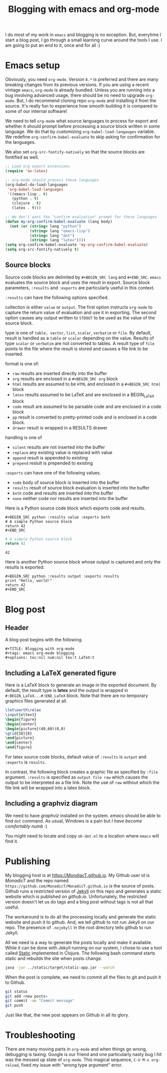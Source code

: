 #+title: Blogging with emacs and org-mode
#+summary: A description of emacs-based blogging workflow and unused now.
#+tags: emacs, Jekyll, Static
#+publish-date: 2016-06-19
#+export_file_name: ../../2016/BloggingWithEmacsAndOrgMode.html
#+options: toc:nil num:nil tex:t LaTeX:t
#+latex_header_extra: \usepackage{showexpl, url, tikz, xcolor}

I do most of my work in =emacs= and blogging is no
exception. But, everytime I start a blog post, I go through a small
learning curve around the tools I use. I am going to put an end to it,
once and for all :)

* Emacs setup
Obviously, you need =org-mode=. Version =8.*= is preferred and there
are many breaking changes from its previous versions. If you are using
a recent vintage =emacs=, =org-mode= is already bundled. Unless you
are running into a bug involving advanced usage, there should be no
need to upgrade =org-mode=. But, I do recommend cloning repo
=org-mode= and installing it from the source. It's really fun to
experience how smooth building it is compared to some of our internal
software!

We need to tell =org-mode= what source languages to process for export
and whether it should prompt before processing a source block written
in some language. We do that by customizing =org-babel-load-langauges=
variable. We redefine =org-confirm-babel-evaluate= to skip asking for
confirmation for the languages.

We also set =org-src-fontify-natively= so that the source blocks are
fontified as well.

#+BEGIN_SRC emacs-lisp :exports code
  ;; Load org export extensions
  (require 'ox-latex)

  ;; org-mode should process these languages
  (org-babel-do-load-languages
   'org-babel-load-languages
   '((emacs-lisp . t)
     (python . t)
     (clojure . t)
     (latex . t)))

  ;; We don't want the "confirm evaluation" prompt for these languages
  (defun my-org-confirm-babel-evaluate (lang body)
    (not (or (string= lang "python")
             (string= lang "emacs-lisp")
             (string= lang "dot")
             (string= lang "latex"))))
  (setq org-confirm-babel-evaluate 'my-org-confirm-babel-evaluate)
  (setq org-src-fontify-natively t)

#+END_SRC

** Source blocks
Source code blocks are delimited by =#+BEGIN_SRC lang= and
=#+END_SRC=. =emacs= evaluates the source block and uses the result in
export. Source block parameters, =:results= and =:exports= are
particularly useful in this context.

=:results= can have the following options specified.

collection is either =value= or =output=. The first option instructs
  =org-mode= to capture the return value of evaluation and use it in
  exporting. The second option causes any output written to =STDOUT=
  to be used as the value of the source block.

type is one of =table, vector=, =list=, =scalar=, =verbatim= or
  =file=.  By default, result is handled as a =table= or =scalar=
  depending on the value. Results of type =scalar= or =verbatim= are
  not converted to tables. A result type of =file= points to the file
  where the result is stored and causes a file link to be inserted.

format is one of:
 - =raw= results are inserted directly into the buffer
 - =org= results are enclosed in a =#+BEGIN_SRC org= block
 - =html= results are assumed to be =HTML= and enclosed in a =#+BEGIN_SRC html= block
 - =latex= results assumed to be LaTeX and are enclosed in a BEGIN_LaTeX block
 - =code= result are assumed to be parsable code and are enclosed in a code block
 - =pp= result is converted to pretty-printed code and is enclosed in a code block.
 - =drawer= result is wrapped in a RESULTS drawer

handling is one of
 - =silent= results are not inserted into the buffer
 - =replace= any existing value is replaced with value
 - =append= result is appended to existing
 - =prepend= reslult is prepended to existing

=:exports= can have one of the following values.
- =code= body of source block is inserted into the buffer
- =results= result of source block evaluation is inserted into the buffer
- =both= code and results are inserted into the buffer
- =none= neither code nor results are inserted into the buffer

Here is a Python source code block which exports code and results.

#+BEGIN_EXAMPLE
#+BEGIN_SRC python :results value :exports both
# A simple Python source block
return 42
#+END_SRC
#+END_EXAMPLE

#+BEGIN_SRC python :results value :exports both
# A simple Python source block
return 42
#+END_SRC

#+RESULTS:
: 42

Here is another Python source block whose output is captured and only the results is exported.

#+BEGIN_EXAMPLE
#+BEGIN_SRC python :results output :exports results
print "Hello, world!"
return 42
#+END_SRC
#+END_EXAMPLE

#+BEGIN_SRC python :results output :exports results
print "Hello, world!"
#+END_SRC

#+RESULTS:

#+BEGIN_SRC bash :exports none :results silent
netsh interface portproxy add v4tov4 listenaddress=127.0.0.1 listenport=5555 connectaddress=127.0.0.1 connectport=5552
netsh interface portproxy show all
netsh interface portproxy delete v4tov4 listenport=5555 listenaddress=127.0.0.1
#+END_SRC

* Blog post
** Header
A blog post begins with the following.
#+BEGIN_EXAMPLE
#+TITLE: Blogging with org-mode
#+tags: emacs org-mode blogging
#+options: toc:nil num:nil tex:t LaTeX:t
#+END_EXAMPLE

** Including a \LaTeX generated figure
Here is a \LaTeX{} block to generate an image in the exported
document. By default, the result type is *latex* and the output is
wrapped in =#:BEGIN_LaTeX...#:END_LaTeX= block. Note that there are
no temporary graphics files generated at all.

#+BEGIN_SRC latex :results output :exports both
\let\earth\relax
\input{eltex1}
\begin{figure}
\begin{center}
\begin{picture}(40,60)(0,0)
\grid{10}{8}
\end{picture}
\end{center}
\end{figure}
#+END_SRC

For latex source code blocks, default value of =:results= is =output=
and =:exports= is =results=.

In contrast, the following block creates
a graphic file as specified by =:file= argument. =:results= is
specified as =output file raw= which causes the output to be
interpreted as a file link. Note the use of =raw= without which the
file link will be wrapped into a latex block.

#+BEGIN_SRC latex :results output file raw :exports results :file latexfig.png
\let\earth\relax
\input{eltex1}
\begin{figure}
\begin{center}
\begin{picture}(100,80)(0,0)
\grid{10}{8}
\end{picture}
\end{center}
\end{figure}
#+END_SRC

** Including a graphviz diagram
We need to have /graphviz/ installed on the system. /emacs/ should be
able to find =dot= command. As usual, Windows is a pain but /I have
become comfortably numb/ :)

You might need to locate and copy =ob-dot.el= to a location where
=emacs= will find it.
#+begin_src dot :results output :exports results :file dotfig.png
digraph data_relationships {
  "org-mode"
  "org-exp-blocks"
  "dot"
  "ditaa"
  "HTML" [shape=Mrecord, label="{HTML|publish on the web\l}"]
  "LaTeX" [shape=Mrecord, label="{LaTeX|publish in PDF\l}"]
  "org-mode" -> "org-exp-blocks"
  "dot" -> "org-mode"
  "ditaa" -> "org-mode"
  "org-exp-blocks" -> "HTML"
  "org-exp-blocks" -> LaTeX
}
#+end_src

#+RESULTS:
[[file:dotfig.png]]

* Publishing
My blogging host is at [[https://MondiacT.github.io]]. My Github user id is
/MonadicT/ and the repo named
=https://github.com/MonadicT/MonadicT.github.io= is the source of
posts. Github runs a restricted version of [[https://jekyllrb.com][Jekyll]] on
this repo and generates a static website which is published on
/github.io/. Unfortunately, the restricted version doesn't let us do
tags and a blog post without tags is not all that useful.

The workaround is to do all the processing locally and generate the
static website and push it to github. And, we tell github to not run
Jekyll on our repo. The presence of =.nojekyll= in the root directory
tells github to run Jekyll.

All we need is a way to generate the posts locally and make it
available. While it can be done with Jekyll running on our system, I
chose to use a tool called [[http://nakkaya.com/static.html][Static]] implemented in Clojure. The
following bash command starts static and rebuilds the site when posts
change.

#+BEGIN_SRC bash
java -jar ../static/target/static-app.jar --watch

#+END_SRC


When the post is complete, we need to commit all the files to git and push it to Github.
#+BEGIN_SRC bash
git status
git add <new posts>
git commit -am "Commit message"
git push
#+END_SRC

Just like that, the new post appears on Github in all its glory.

* Troubleshooting
There are many moving parts in =org-mode= and when things go wrong,
debugging is taxing. Google is our friend and one particularly nasty
bug I hit was the messed up state of =org-mode=. This magical sequence,
=C-U M-x org-reload=, fixed my issue with "wrong type argument" error.
